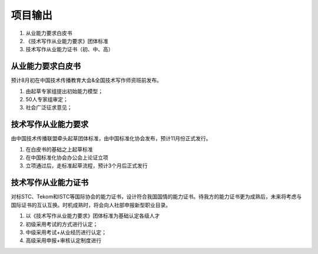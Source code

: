 项目输出
===========================

1. 从业能力要求白皮书
2. 《技术写作从业能力要求》团体标准
3. 技术写作从业能力证书（初、中、高）

从业能力要求白皮书
-------------------------------------------------------------------

预计8月初在中国技术传播教育大会&全国技术写作师资班前发布。

1. 由起草专家组提出初始能力模型；
2. 50人专家组审定；
3. 社会广泛征求意见；



技术写作从业能力要求
--------------------------------------------------------------------------

由中国技术传播联盟牵头起草团体标准，由中国标准化协会发布，预计11月份正式发行。

1. 在白皮书的基础之上起草标准
2. 在中国标准化协会办公会上论证立项
3. 立项通过后，走标准起草流程，预计3个月后正式发行



技术写作从业能力证书
--------------------------------------------------------------------------

对标STC、Tekom和ISTC等国际协会的能力证书，设计符合我国国情的能力证书。待我方的能力证书更为成熟后，未来将考虑与国际证书的互认互换。时机成熟时，将会向人社部申报新型职业目录。

1. 以《技术写作从业能力要求》团体标准为基础认定各级人才
2. 初级采用考试的方式进行认定；
3. 中级采用考试+从业经历进行认定；
4. 高级采用申报+审核认定制度进行